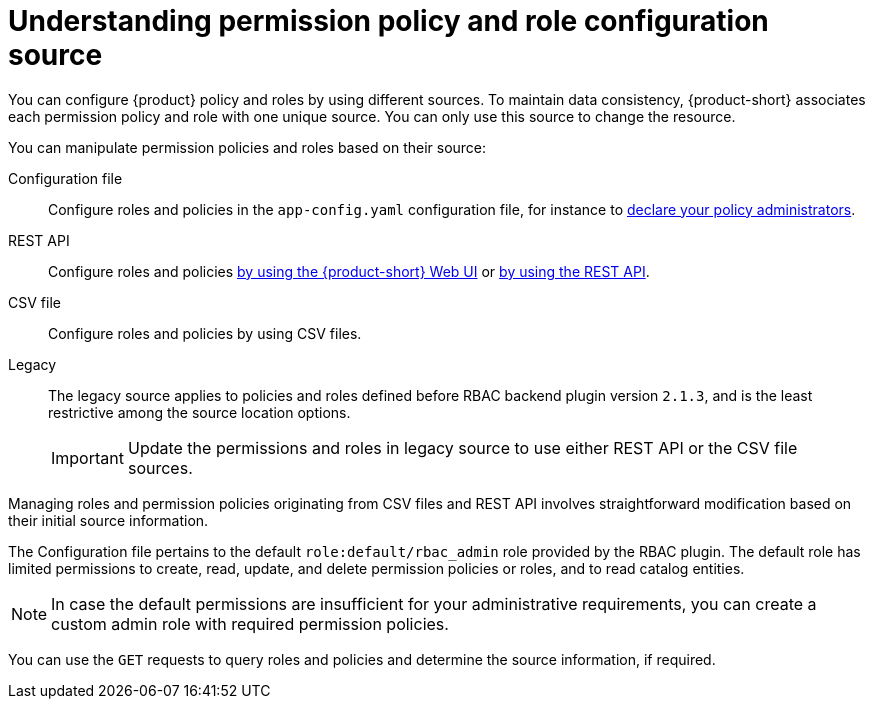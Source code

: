 [id='con-permission-policy-and-role-source']
= Understanding permission policy and role configuration source

You can configure {product} policy and roles by using different sources.
To maintain data consistency, {product-short} associates each permission policy and role with one unique source.
You can only use this source to change the resource.

You can manipulate permission policies and roles based on their source:

Configuration file::
Configure roles and policies in the `app-config.yaml` configuration file, for instance to xref:enabling-and-giving-access-to-rbac[declare your policy administrators].

REST API::
Configure roles and policies xref:managing-authorizations-by-using-the-seb-ui[by using the {product-short} Web UI] or xref:managing-authorizations-by-using-the-rest-api[by using the REST API].

CSV file::
Configure roles and policies by using CSV files.


Legacy::
The legacy source applies to policies and roles defined before RBAC backend plugin version `2.1.3`, and is the least restrictive among the source location options.
+
IMPORTANT: Update the permissions and roles in legacy source to use either REST API or the CSV file sources.

Managing roles and permission policies originating from CSV files and REST API involves straightforward modification based on their initial source information.

The Configuration file pertains to the default `role:default/rbac_admin` role provided by the RBAC plugin.
The default role has limited permissions to create, read, update, and delete permission policies or roles, and to read catalog entities.

[NOTE]
====
In case the default permissions are insufficient for your administrative requirements, you can create a custom admin role with required permission policies.
====

You can use the `GET` requests to query roles and policies and determine the source information, if required.

